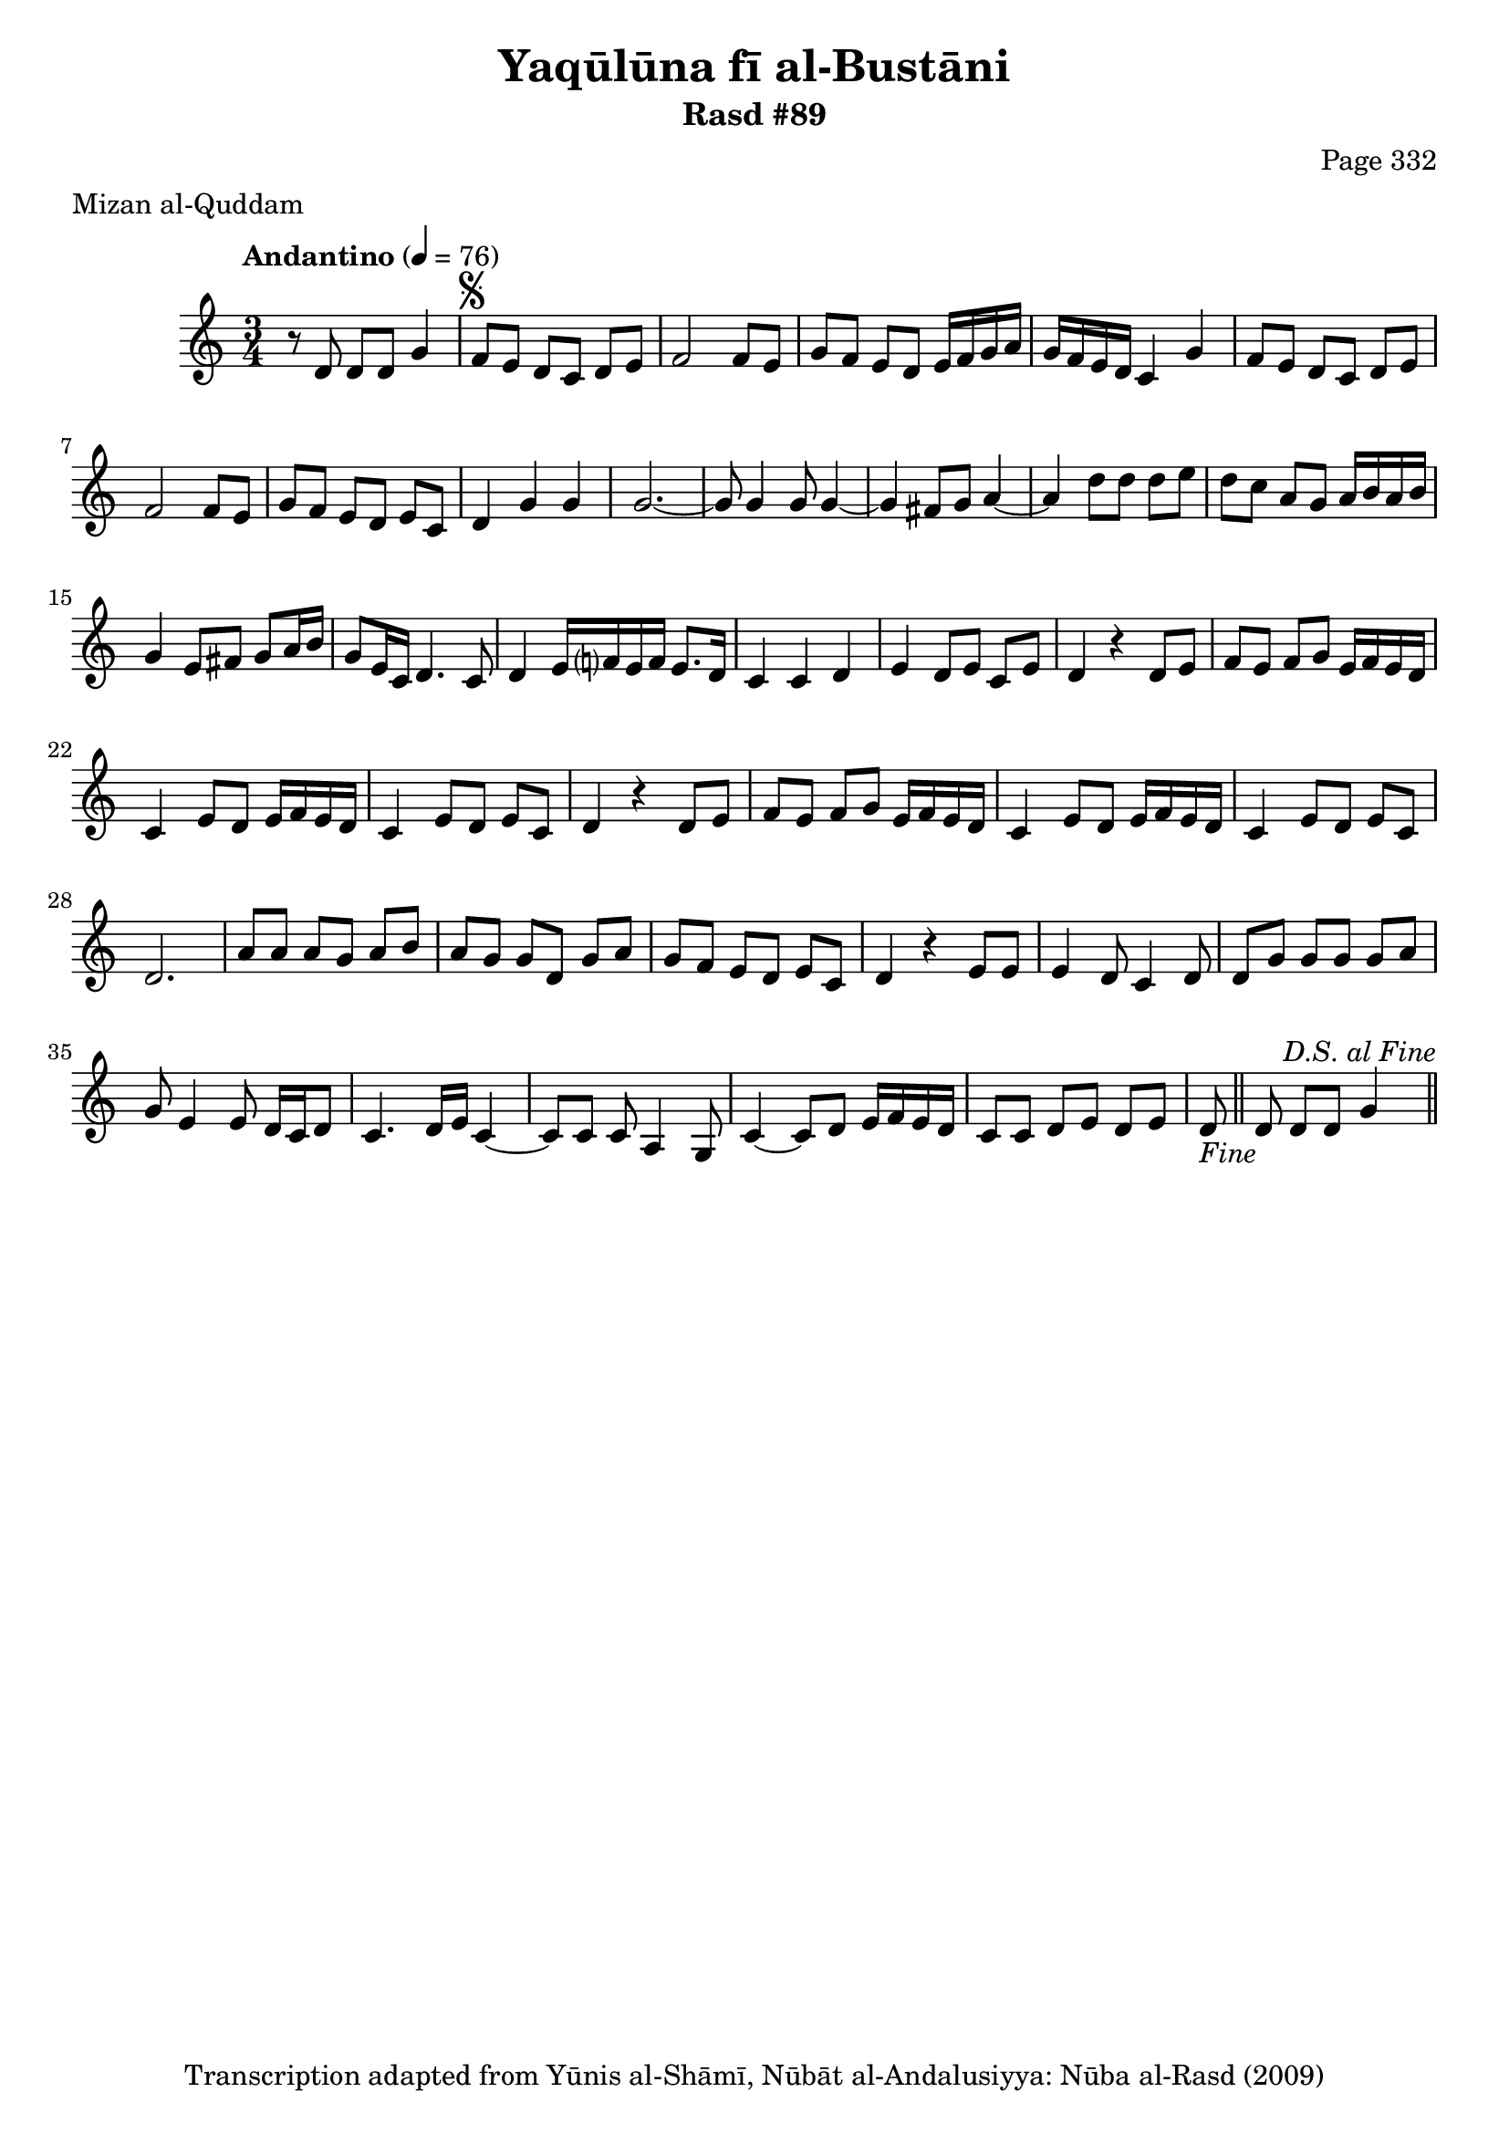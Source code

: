 \version "2.18.2"

\header {
	title = "Yaqūlūna fī al-Bustāni"
	subtitle = "Rasd #89"
	composer = "Page 332"
	meter = "Mizan al-Quddam"
	copyright = "Transcription adapted from Yūnis al-Shāmī, Nūbāt al-Andalusiyya: Nūba al-Rasd (2009)"
	tagline = ""
}

% VARIABLES

db = \bar "!"
dc = \markup { \right-align { \italic { "D.C. al Fine" } } }
ds = \markup { \center-align { \italic { "D.S. al Fine" } } }
dsalcoda = \markup { \right-align { \italic { "D.S. al Coda" } } }
dcalcoda = \markup { \right-align { \italic { "D.C. al Coda" } } }
fine = \markup { \italic { "Fine" } }
incomplete = \markup { \right-align "Incomplete: missing pages in scan. Following number is likely also missing" }
continue = \markup { \center-align "Continue..." }
segno = \markup { \musicglyph #"scripts.segno" }
coda = \markup { \musicglyph #"scripts.coda" }
error = \markup { { "Wrong number of beats in score" } }
repeaterror = \markup { { "Score appears to be missing repeat" } }
accidentalerror = \markup { { "Unclear accidentals" } }


% TRANSCRIPTION

\relative d' {
	\clef "treble"
	\key c \major
	\time 3/4
		\set Timing.beamExceptions = #'()
		\set Timing.baseMoment = #(ly:make-moment 1/4)
		\set Timing.beatStructure = #'(1 1 1)
	\tempo "Andantino" 4 = 76

	r8 d d d g4 |
	f8^\segno e d c d e|
	f2 f8 e |
	g f e d e16 f g a |
	g f e d c4 g' |
	f8 e d c d e |
	f2 f8 e |
	g f e d e c |
	d4 g g |

	g2.~ |
	g8 g4 g8 g4~ |
	g fis8 g a4~ |
	a d8 d d e |
	d c a g a16 b a b |
	g4 e8 fis g a16 b |
	g8 e16 c d4. c8 |
	d4 e16 f? e f e8. d16 |
	c4 c d |
	e d8 e c e |
	d4 r4 d8 e |
	f e f g e16 f e d |
	c4 e8 d e16 f e d |
	c4 e8 d e c |
	d4 r d8 e |
	f e f g e16 f e d |
	c4 e8 d e16 f e d |
	c4 e8 d e c |
	d2. |
	a'8 a a g a b |
	a g g d g a |
	g f e d e c |
	d4 r e8 e |
	e4 d8 c4 d8 |
	d8 g g g g a |
	g e4 e8 d16 c d8 |
	c4. d16 e c4~ |
	c8 c c a4 g8 |
	c4~ c8 d e16 f e d |
	c8 c d e d e |
	d8-\fine \bar "||" d d d g4^\ds \bar "||"
}
